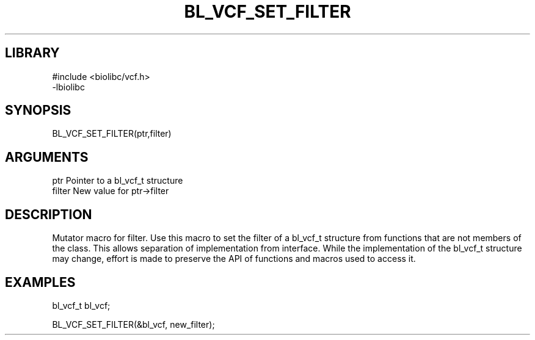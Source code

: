 \" Generated by /home/bacon/scripts/gen-get-set
.TH BL_VCF_SET_FILTER 3

.SH LIBRARY
.nf
.na
#include <biolibc/vcf.h>
-lbiolibc
.ad
.fi

\" Convention:
\" Underline anything that is typed verbatim - commands, etc.
.SH SYNOPSIS
.PP
.nf 
.na
BL_VCF_SET_FILTER(ptr,filter)
.ad
.fi

.SH ARGUMENTS
.nf
.na
ptr              Pointer to a bl_vcf_t structure
filter           New value for ptr->filter
.ad
.fi

.SH DESCRIPTION

Mutator macro for filter.  Use this macro to set the filter of
a bl_vcf_t structure from functions that are not members of the class.
This allows separation of implementation from interface.  While the
implementation of the bl_vcf_t structure may change, effort is made to
preserve the API of functions and macros used to access it.

.SH EXAMPLES

.nf
.na
bl_vcf_t   bl_vcf;

BL_VCF_SET_FILTER(&bl_vcf, new_filter);
.ad
.fi

